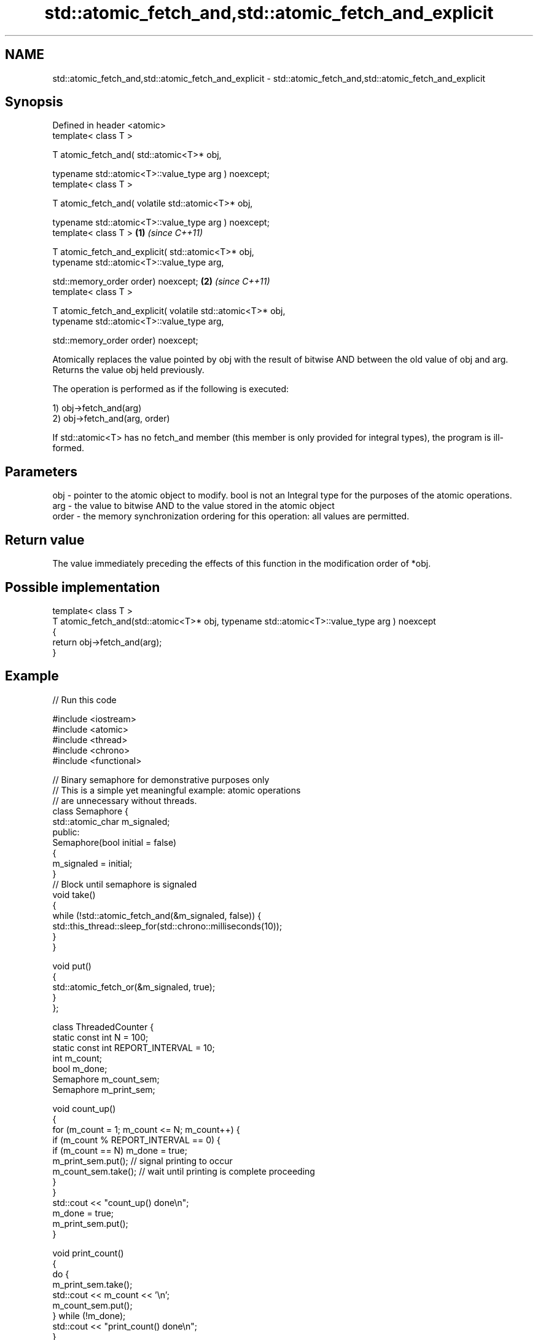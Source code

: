 .TH std::atomic_fetch_and,std::atomic_fetch_and_explicit 3 "2020.03.24" "http://cppreference.com" "C++ Standard Libary"
.SH NAME
std::atomic_fetch_and,std::atomic_fetch_and_explicit \- std::atomic_fetch_and,std::atomic_fetch_and_explicit

.SH Synopsis
   Defined in header <atomic>
   template< class T >

   T atomic_fetch_and( std::atomic<T>* obj,

   typename std::atomic<T>::value_type arg ) noexcept;
   template< class T >

   T atomic_fetch_and( volatile std::atomic<T>* obj,

   typename std::atomic<T>::value_type arg ) noexcept;
   template< class T >                                        \fB(1)\fP \fI(since C++11)\fP

   T atomic_fetch_and_explicit( std::atomic<T>* obj,
   typename std::atomic<T>::value_type arg,

   std::memory_order order) noexcept;                                           \fB(2)\fP \fI(since C++11)\fP
   template< class T >

   T atomic_fetch_and_explicit( volatile std::atomic<T>* obj,
   typename std::atomic<T>::value_type arg,

   std::memory_order order) noexcept;

   Atomically replaces the value pointed by obj with the result of bitwise AND between the old value of obj and arg. Returns the value obj held previously.

   The operation is performed as if the following is executed:

   1) obj->fetch_and(arg)
   2) obj->fetch_and(arg, order)

   If std::atomic<T> has no fetch_and member (this member is only provided for integral types), the program is ill-formed.

.SH Parameters

   obj   - pointer to the atomic object to modify. bool is not an Integral type for the purposes of the atomic operations.
   arg   - the value to bitwise AND to the value stored in the atomic object
   order - the memory synchronization ordering for this operation: all values are permitted.

.SH Return value

   The value immediately preceding the effects of this function in the modification order of *obj.

.SH Possible implementation

   template< class T >
   T atomic_fetch_and(std::atomic<T>* obj, typename std::atomic<T>::value_type arg ) noexcept
   {
       return obj->fetch_and(arg);
   }

.SH Example

   
// Run this code

 #include <iostream>
 #include <atomic>
 #include <thread>
 #include <chrono>
 #include <functional>

 // Binary semaphore for demonstrative purposes only
 // This is a simple yet meaningful example: atomic operations
 // are unnecessary without threads.
 class Semaphore {
     std::atomic_char m_signaled;
   public:
     Semaphore(bool initial = false)
     {
         m_signaled = initial;
     }
     // Block until semaphore is signaled
     void take()
     {
         while (!std::atomic_fetch_and(&m_signaled, false)) {
             std::this_thread::sleep_for(std::chrono::milliseconds(10));
         }
     }

     void put()
     {
         std::atomic_fetch_or(&m_signaled, true);
     }
 };

 class ThreadedCounter {
     static const int N = 100;
     static const int REPORT_INTERVAL = 10;
     int m_count;
     bool m_done;
     Semaphore m_count_sem;
     Semaphore m_print_sem;

     void count_up()
     {
         for (m_count = 1; m_count <= N; m_count++) {
             if (m_count % REPORT_INTERVAL == 0) {
                 if (m_count == N) m_done = true;
                 m_print_sem.put(); // signal printing to occur
                 m_count_sem.take(); // wait until printing is complete proceeding
             }
         }
         std::cout << "count_up() done\\n";
         m_done = true;
         m_print_sem.put();
     }

     void print_count()
     {
         do {
             m_print_sem.take();
             std::cout << m_count << '\\n';
             m_count_sem.put();
         } while (!m_done);
         std::cout << "print_count() done\\n";
     }

   public:
     ThreadedCounter() : m_done(false) {}
     void run()
     {
         auto print_thread = std::thread(&ThreadedCounter::print_count, this);
         auto count_thread = std::thread(&ThreadedCounter::count_up, this);
         print_thread.join();
         count_thread.join();
     }
 };

 int main()
 {
     ThreadedCounter m_counter;
     m_counter.run();
 }

.SH Output:

 10
 20
 30
 40
 50
 60
 70
 80
 90
 100
 print_count() done
 count_up() done

  Defect reports

   The following behavior-changing defect reports were applied retroactively to previously published C++ standards.

     DR    Applied to                         Behavior as published                                       Correct behavior
   P0558R1 C++11      exact type match required because T is deduced from multiple arguments T is deduced from the atomic argument only

.SH See also

   fetch_and                 atomically performs bitwise AND between the argument and the value of the atomic object and obtains the value held previously
                             \fI(public member function of std::atomic<T>)\fP
   atomic_fetch_or
   atomic_fetch_or_explicit  replaces the atomic object with the result of bitwise OR with a non-atomic argument and obtains the previous value of the atomic
   \fI(C++11)\fP                   \fI(function template)\fP
   \fI(C++11)\fP
   atomic_fetch_xor
   atomic_fetch_xor_explicit replaces the atomic object with the result of bitwise XOR with a non-atomic argument and obtains the previous value of the atomic
   \fI(C++11)\fP                   \fI(function template)\fP
   \fI(C++11)\fP
